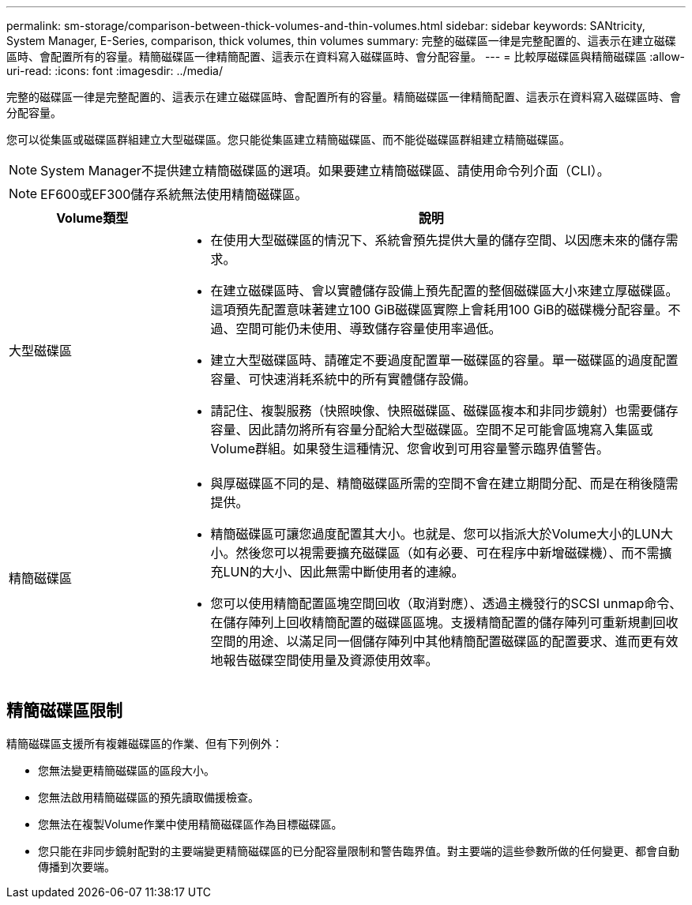 ---
permalink: sm-storage/comparison-between-thick-volumes-and-thin-volumes.html 
sidebar: sidebar 
keywords: SANtricity, System Manager, E-Series, comparison, thick volumes, thin volumes 
summary: 完整的磁碟區一律是完整配置的、這表示在建立磁碟區時、會配置所有的容量。精簡磁碟區一律精簡配置、這表示在資料寫入磁碟區時、會分配容量。 
---
= 比較厚磁碟區與精簡磁碟區
:allow-uri-read: 
:icons: font
:imagesdir: ../media/


[role="lead"]
完整的磁碟區一律是完整配置的、這表示在建立磁碟區時、會配置所有的容量。精簡磁碟區一律精簡配置、這表示在資料寫入磁碟區時、會分配容量。

您可以從集區或磁碟區群組建立大型磁碟區。您只能從集區建立精簡磁碟區、而不能從磁碟區群組建立精簡磁碟區。

[NOTE]
====
System Manager不提供建立精簡磁碟區的選項。如果要建立精簡磁碟區、請使用命令列介面（CLI）。

====
[NOTE]
====
EF600或EF300儲存系統無法使用精簡磁碟區。

====
[cols="25h,~"]
|===
| Volume類型 | 說明 


 a| 
大型磁碟區
 a| 
* 在使用大型磁碟區的情況下、系統會預先提供大量的儲存空間、以因應未來的儲存需求。
* 在建立磁碟區時、會以實體儲存設備上預先配置的整個磁碟區大小來建立厚磁碟區。這項預先配置意味著建立100 GiB磁碟區實際上會耗用100 GiB的磁碟機分配容量。不過、空間可能仍未使用、導致儲存容量使用率過低。
* 建立大型磁碟區時、請確定不要過度配置單一磁碟區的容量。單一磁碟區的過度配置容量、可快速消耗系統中的所有實體儲存設備。
* 請記住、複製服務（快照映像、快照磁碟區、磁碟區複本和非同步鏡射）也需要儲存容量、因此請勿將所有容量分配給大型磁碟區。空間不足可能會區塊寫入集區或Volume群組。如果發生這種情況、您會收到可用容量警示臨界值警告。




 a| 
精簡磁碟區
 a| 
* 與厚磁碟區不同的是、精簡磁碟區所需的空間不會在建立期間分配、而是在稍後隨需提供。
* 精簡磁碟區可讓您過度配置其大小。也就是、您可以指派大於Volume大小的LUN大小。然後您可以視需要擴充磁碟區（如有必要、可在程序中新增磁碟機）、而不需擴充LUN的大小、因此無需中斷使用者的連線。
* 您可以使用精簡配置區塊空間回收（取消對應）、透過主機發行的SCSI unmap命令、在儲存陣列上回收精簡配置的磁碟區區塊。支援精簡配置的儲存陣列可重新規劃回收空間的用途、以滿足同一個儲存陣列中其他精簡配置磁碟區的配置要求、進而更有效地報告磁碟空間使用量及資源使用效率。


|===


== 精簡磁碟區限制

精簡磁碟區支援所有複雜磁碟區的作業、但有下列例外：

* 您無法變更精簡磁碟區的區段大小。
* 您無法啟用精簡磁碟區的預先讀取備援檢查。
* 您無法在複製Volume作業中使用精簡磁碟區作為目標磁碟區。
* 您只能在非同步鏡射配對的主要端變更精簡磁碟區的已分配容量限制和警告臨界值。對主要端的這些參數所做的任何變更、都會自動傳播到次要端。

